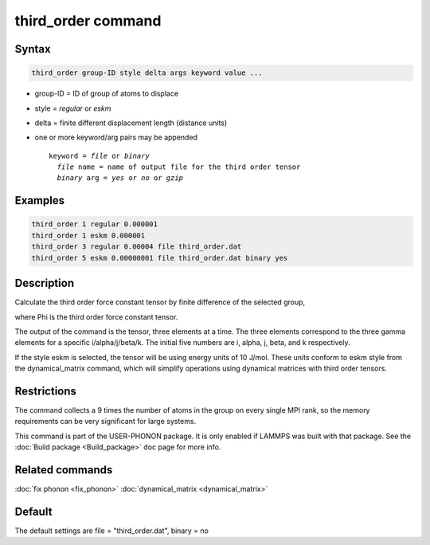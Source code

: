 .. index:: third_order

third_order command
===================

Syntax
""""""

.. code-block:: LAMMPS

   third_order group-ID style delta args keyword value ...

* group-ID = ID of group of atoms to displace
* style = *regular* or *eskm*
* delta = finite different displacement length (distance units)
* one or more keyword/arg pairs may be appended

  .. parsed-literal::

       keyword = *file* or *binary*
         *file* name = name of output file for the third order tensor
         *binary* arg = *yes* or *no* or *gzip*

Examples
""""""""

.. code-block:: LAMMPS

   third_order 1 regular 0.000001
   third_order 1 eskm 0.000001
   third_order 3 regular 0.00004 file third_order.dat
   third_order 5 eskm 0.00000001 file third_order.dat binary yes

Description
"""""""""""

Calculate the third order force constant tensor by finite difference of the selected group,

.. image:: JPG/third_order_force_constant.png
   :align: center

where Phi is the third order force constant tensor.

The output of the command is the tensor, three elements at a time. The
three elements correspond to the three gamma elements for a specific i/alpha/j/beta/k.
The initial five numbers are i, alpha, j, beta, and k respectively.

If the style eskm is selected, the tensor will be using energy units of 10 J/mol.
These units conform to eskm style from the dynamical\_matrix command, which
will simplify operations using dynamical matrices with third order tensors.

Restrictions
""""""""""""

The command collects a 9 times the number of atoms in the group on every single MPI rank,
so the memory requirements can be very significant for large systems.

This command is part of the USER-PHONON package.  It is only enabled if
LAMMPS was built with that package.  See the :doc:`Build package <Build_package>` doc page for more info.

Related commands
""""""""""""""""

:doc:`fix phonon <fix_phonon>` :doc:`dynamical_matrix <dynamical_matrix>`

Default
"""""""

The default settings are file = "third\_order.dat", binary = no
